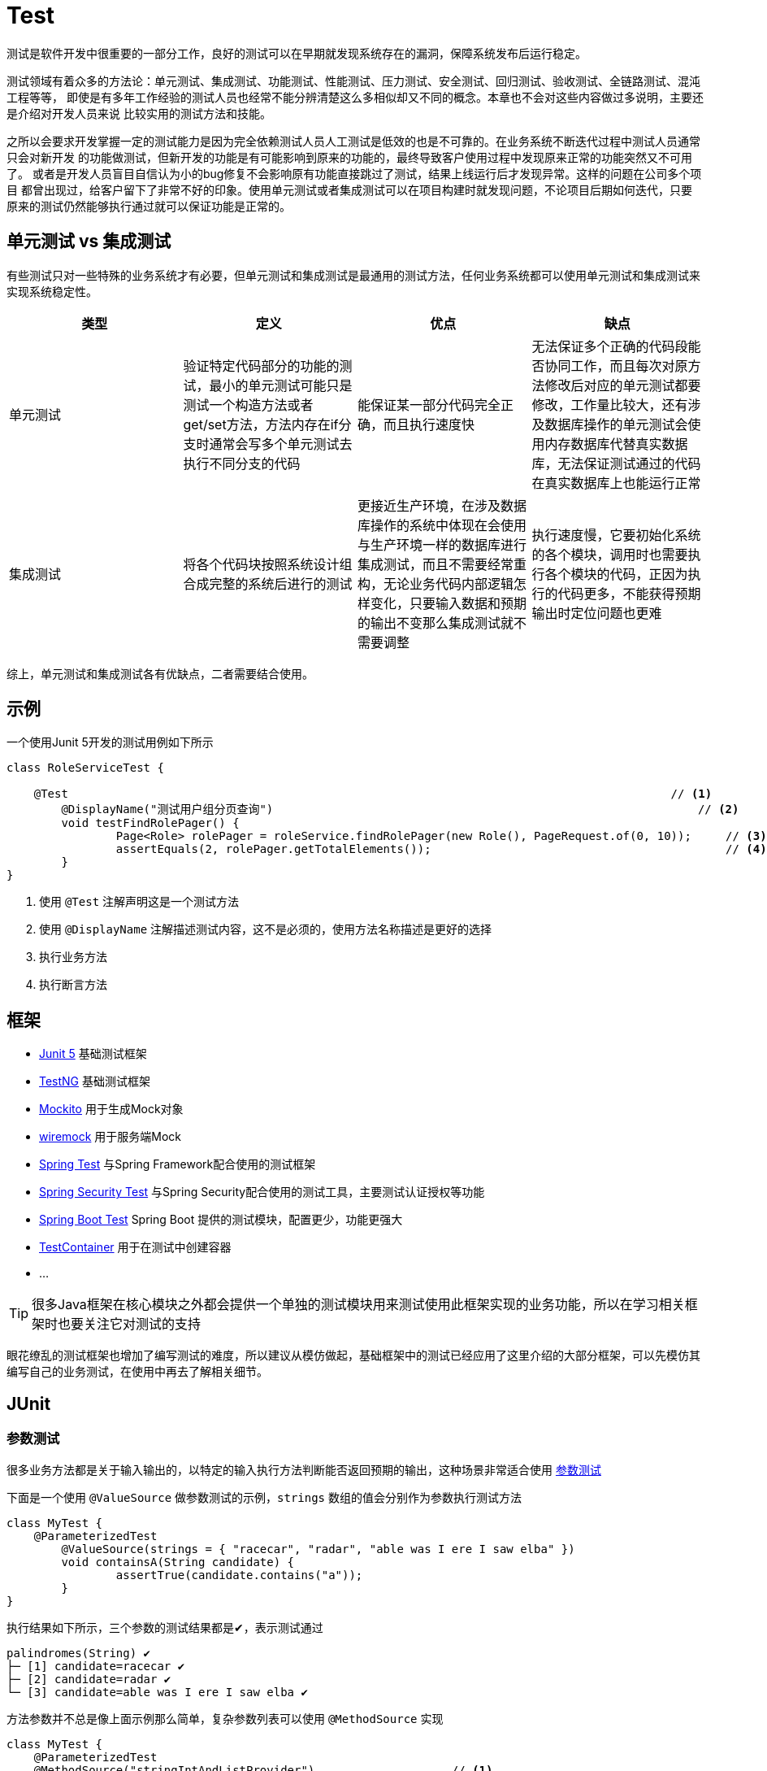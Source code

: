= Test


测试是软件开发中很重要的一部分工作，良好的测试可以在早期就发现系统存在的漏洞，保障系统发布后运行稳定。

测试领域有着众多的方法论：单元测试、集成测试、功能测试、性能测试、压力测试、安全测试、回归测试、验收测试、全链路测试、混沌工程等等，
即使是有多年工作经验的测试人员也经常不能分辨清楚这么多相似却又不同的概念。本章也不会对这些内容做过多说明，主要还是介绍对开发人员来说
比较实用的测试方法和技能。

之所以会要求开发掌握一定的测试能力是因为完全依赖测试人员人工测试是低效的也是不可靠的。在业务系统不断迭代过程中测试人员通常只会对新开发
的功能做测试，但新开发的功能是有可能影响到原来的功能的，最终导致客户使用过程中发现原来正常的功能突然又不可用了。
或者是开发人员盲目自信认为小的bug修复不会影响原有功能直接跳过了测试，结果上线运行后才发现异常。这样的问题在公司多个项目
都曾出现过，给客户留下了非常不好的印象。使用单元测试或者集成测试可以在项目构建时就发现问题，不论项目后期如何迭代，只要
原来的测试仍然能够执行通过就可以保证功能是正常的。

== 单元测试 vs 集成测试
有些测试只对一些特殊的业务系统才有必要，但单元测试和集成测试是最通用的测试方法，任何业务系统都可以使用单元测试和集成测试来实现系统稳定性。

|===
|类型 |定义 |优点 |缺点

|单元测试
|验证特定代码部分的功能的测试，最小的单元测试可能只是测试一个构造方法或者get/set方法，方法内存在if分支时通常会写多个单元测试去执行不同分支的代码
|能保证某一部分代码完全正确，而且执行速度快
|无法保证多个正确的代码段能否协同工作，而且每次对原方法修改后对应的单元测试都要修改，工作量比较大，还有涉及数据库操作的单元测试会使用内存数据库代替真实数据库，无法保证测试通过的代码在真实数据库上也能运行正常

|集成测试
|将各个代码块按照系统设计组合成完整的系统后进行的测试
|更接近生产环境，在涉及数据库操作的系统中体现在会使用与生产环境一样的数据库进行集成测试，而且不需要经常重构，无论业务代码内部逻辑怎样变化，只要输入数据和预期的输出不变那么集成测试就不需要调整
|执行速度慢，它要初始化系统的各个模块，调用时也需要执行各个模块的代码，正因为执行的代码更多，不能获得预期输出时定位问题也更难

|===

综上，单元测试和集成测试各有优缺点，二者需要结合使用。

== 示例

一个使用Junit 5开发的测试用例如下所示

[source,java,subs="verbatim"]
----
class RoleServiceTest {

    @Test                                                                                        // <1>
	@DisplayName("测试用户组分页查询")                                                              // <2>
	void testFindRolePager() {
		Page<Role> rolePager = roleService.findRolePager(new Role(), PageRequest.of(0, 10));     // <3>
		assertEquals(2, rolePager.getTotalElements());                                           // <4>
	}
}
----
<1> 使用 `@Test` 注解声明这是一个测试方法
<2> 使用 `@DisplayName` 注解描述测试内容，这不是必须的，使用方法名称描述是更好的选择
<3> 执行业务方法
<4> 执行断言方法

== 框架

* https://junit.org/junit5/[Junit 5]   基础测试框架
* https://testng.org/doc/[TestNG]     基础测试框架
* https://site.mockito.org/[Mockito]     用于生成Mock对象
* https://github.com/wiremock/wiremock[wiremock]  用于服务端Mock
* https://docs.spring.io/spring-framework/docs/current/reference/html/testing.html[Spring Test] 与Spring Framework配合使用的测试框架
* https://docs.spring.io/spring-security/reference/servlet/test/index.html[Spring Security Test] 与Spring Security配合使用的测试工具，主要测试认证授权等功能
* https://docs.spring.io/spring-boot/docs/current/reference/htmlsingle/#features.testing[Spring Boot Test] Spring Boot 提供的测试模块，配置更少，功能更强大
* https://www.testcontainers.org/[TestContainer] 用于在测试中创建容器
* ...

TIP: 很多Java框架在核心模块之外都会提供一个单独的测试模块用来测试使用此框架实现的业务功能，所以在学习相关框架时也要关注它对测试的支持

眼花缭乱的测试框架也增加了编写测试的难度，所以建议从模仿做起，基础框架中的测试已经应用了这里介绍的大部分框架，可以先模仿其编写自己的业务测试，在使用中再去了解相关细节。

== JUnit

=== 参数测试
很多业务方法都是关于输入输出的，以特定的输入执行方法判断能否返回预期的输出，这种场景非常适合使用 https://junit.org/junit5/docs/current/user-guide/#writing-tests-parameterized-tests[参数测试]

下面是一个使用 `@ValueSource` 做参数测试的示例，`strings` 数组的值会分别作为参数执行测试方法
====
[source,java,subs="verbatim"]

----
class MyTest {
    @ParameterizedTest
	@ValueSource(strings = { "racecar", "radar", "able was I ere I saw elba" })
	void containsA(String candidate) {
		assertTrue(candidate.contains("a"));
	}
}
----
====

执行结果如下所示，三个参数的测试结果都是✔，表示测试通过
----
palindromes(String) ✔
├─ [1] candidate=racecar ✔
├─ [2] candidate=radar ✔
└─ [3] candidate=able was I ere I saw elba ✔
----

方法参数并不总是像上面示例那么简单，复杂参数列表可以使用 `@MethodSource` 实现

====
[source,java,subs="verbatim"]
----
class MyTest {
    @ParameterizedTest
    @MethodSource("stringIntAndListProvider")                    // <1>
    void testWithMultiArgMethodSource(String str, int num, List<String> list) {
        assertEquals(5, str.length());
        assertTrue(num >=1 && num <=2);
        assertEquals(2, list.size());
    }

    static Stream<Arguments> stringIntAndListProvider() {
        return Stream.of(
            arguments("apple", 1, Arrays.asList("a", "b")),
            arguments("lemon", 2, Arrays.asList("x", "y"))
        );
    }
}
----
<1> 使用静态方法stringIntAndListProvider的返回值作为方法参数
====

== Mokito

=== mock vs spy
spy是mock和真实对象的结合，可以mock真实对象的部分方法，实际用的比较少

=== mock静态方法

[source,java,subs="verbatim"]
----
MockedStatic<ExternalTaskClient> mockedStatic = mockStatic(ExternalTaskClient.class);
ExternalTaskClientBuilder clientBuilder = mock(ExternalTaskClientBuilder.class, RETURNS_SELF);
when(ExternalTaskClient.create()).thenReturn(clientBuilder);
----

=== 验证方法被调用的次数

[source,java,subs="verbatim"]
----
class T{

  @Test
  public void shouldVerifyBasicAuthCredentials() {
    ArgumentCaptor<ClientRequestInterceptor> argumentCaptor =
        ArgumentCaptor.forClass(ClientRequestInterceptor.class);
    verify(clientBuilder).addInterceptor(argumentCaptor.capture());

    assertThat(argumentCaptor.getValue())
        .extracting("username", "password")
        .containsExactlyInAnyOrder("my-username", "my-password");
  }



  @Test
  public void shouldVerifyBasicAuthAndInterceptors() {
    ArgumentCaptor<ClientRequestInterceptor> interceptorCaptor =
        ArgumentCaptor.forClass(ClientRequestInterceptor.class);
    verify(clientBuilder, times(3))
        .addInterceptor(interceptorCaptor.capture());

    assertThat(interceptorCaptor.getAllValues().size()).isEqualTo(3);
    assertThat(interceptorCaptor.getAllValues())
        .containsOnlyOnce(interceptorOne, interceptorTwo);
    assertThat(interceptorCaptor.getAllValues())
        .extracting("class")
        .containsOnlyOnce(BasicAuthProvider.class);
  }

  @Test
  public void startup() {
    assertThat(topicSubscriptions.size()).isEqualTo(2);
    assertThat(topicSubscriptions)
        .extracting("topicName", "autoOpen", "businessKey", "lockDuration", "processDefinitionKey")
        .containsExactlyInAnyOrder(
            tuple("topic-one", false, null, 33L, null),
            tuple("topic-two", false, "business-key", null, "proc-def-key"));
  }
}
----

== AssertJ

assertThat(someObject).extracting(fieldOrProperty) 可以获取private属性的值

assertThat(frodo).extracting("name", as(InstanceOfAssertFactories.STRING)).startsWith("Fro");

== spring-test

ReflectionTestUtils可以访问或者赋值私有字段



== 数据库
在测试涉及数据库操作的方法时选择合适的数据库很重要，目前比较主流的方法是在单元测试中使用内存数据库保证执行速度，
在集成测试中使用与生产环境相同的数据库容器。

Spring Boot提供了
https://docs.spring.io/spring-boot/docs/current/reference/htmlsingle/#features.testing.spring-boot-applications.autoconfigured-spring-data-jpa[`@AutoConfigureTestDatabase`]
注解自动配置一个测试的 `DataSource` 替换应用中声明的 `DataSource`，
这个 `DataSource` 会根据classpath中的数据库驱动启动一个内存数据库。如果想使用真实数据库而不是内存数据库，可以设置注解的 `replace` 属性为 `Replace.NONE`，

====
[source,java,subs="verbatim"]
----
import org.junit.jupiter.api.Test;

import org.springframework.beans.factory.annotation.Autowired;
import org.springframework.boot.test.autoconfigure.orm.jpa.DataJpaTest;
import org.springframework.boot.test.autoconfigure.orm.jpa.TestEntityManager;

import static org.assertj.core.api.Assertions.assertThat;

@DataJpaTest                                             // <1>
@AutoConfigureTestDatabase(replace = Replace.NONE)       // <2>
class MyRepositoryTests {

    @Autowired
    private UserRepository repository;

    @Test
    void testExample() throws Exception {
        User user = this.repository.findByUsername("sboot");
        assertThat(user.getUsername()).isEqualTo("sboot");
        assertThat(user.getEmployeeNumber()).isEqualTo("1234");
    }

}
----
<1> @DataJpaTest已经继承了@AutoConfigureTestDatabase，所以如果不需要替换为真实数据源就不需要下面的 @AutoConfigureTestDatabase(replace = Replace.NONE)
<2> 替换为 application.yml 中声明的真实数据源
====

WARNING: 尽管内存数据库与真实数据库的非常相似，但仍然有些真实数据库才支持的特性是内存数据库不具备的，所以在
测试一些使用了比较生僻的关键字的sql语句时要特别注意，当然如果是使用JPA或者Hibernate这样的框架则不必担心，它们
会在底层处理不同数据库的差异。

`@TestContainer` 提供了一种使用代码管理容器的方法，它整合了Junit框架，也在测试执行前启动一个容器，这一特性在集成测试
中非常有用，因为集成测试既要保证环境与真实环境一致但又不能影响真实环境。除了支持各类型数据库外，
TestContainer也支持启动Kafka、 ELasticsearch、 Nginx、 RabbitMQ等主流中间件，详情参考其 https://www.testcontainers.org/[官方文档]。

@TestContainer与@SpringBootTest https://docs.spring.io/spring-boot/docs/current/reference/htmlsingle/#howto.testing.testcontainers[整合]示例如下

====
[source,java,subs="verbatim"]
----
@SpringBootTest(webEnvironment = SpringBootTest.WebEnvironment.RANDOM_PORT)
@Testcontainers
public class UserAndRoleIntegrationTest {

	private final String adminPassword = "123456";

	@Container
	static MySQLContainer<?> mySQLContainer = new MySQLContainer<>("mysql:8.0.28");             // <1>

	@DynamicPropertySource
	static void containerProperties(DynamicPropertyRegistry registry) {                         // <2>
		registry.add("spring.datasource.url", mySQLContainer::getJdbcUrl);
		registry.add("spring.datasource.driver-class-name", mySQLContainer::getDriverClassName);
		registry.add("spring.datasource.username", mySQLContainer::getUsername);
		registry.add("spring.datasource.password", mySQLContainer::getPassword);
	}

	@Test
	void adminLogin(@Autowired TestRestTemplate testRestTemplate) {
		MultiValueMap<String, String> parameters = new LinkedMultiValueMap<>();
		parameters.add("username", "admin");
		parameters.add("password", RsaBasedPasswordEncoder.encryptPassword(adminPassword));
		CommonResult loginResult = testRestTemplate.postForObject("/api/login", parameters, CommonResult.class);
		assertEquals(CommonResult.SUCCESS, loginResult.getState());
		assertEquals("登录成功", loginResult.getMessage());
	}

}
----
1. 启动一个容器
2. 使用容器的信息作为数据源的属性
====


== MyBatis
测试是整个应用构建过程中最耗时的阶段，为了提升应用构建效率，必须关注测试的执行时间。提升测试执行速度的一个重要方法是减少不必要的类加载或初始化，对使用Spring框架构建的
应用来说就是只加载需要的Bean。 `spring-boot-test-autoconfigure` 模块提供了大量 `@...Test` 注解用于初始化Spring上下文并加载某一类Bean，常用的如 `@WebMvcTest`
指定仅加载一个或多个 `Controller` 的Bean， `@DataJpaTest` 则只加载 Spring Data JPA 的 `Repository` 的Bean，完整的注解列表参考
https://docs.spring.io/spring-boot/docs/current/reference/htmlsingle/#features.testing.spring-boot-applications[官方文档]。

MyBatis仿造此设计在 `mybatis-spring-boot-starter-test` 模块中提供了 `@MybatisTest` 注解用于测试 `Mapper` 接口。

[source,java,subs="verbatim"]
----

@Mapper
public interface CityMapper {

    @Select("SELECT * FROM CITY WHERE state = #{state}")
    City findByState(@Param("state") String state);

}

@MybatisTest
public class CityMapperTest {

    @Autowired
    private CityMapper cityMapper;

    @Test
    public void findByStateTest() {
        City city = cityMapper.findByState("CA");
        assertThat(city.getName()).isEqualTo("San Francisco");
        assertThat(city.getState()).isEqualTo("CA");
        assertThat(city.getCountry()).isEqualTo("US");
    }

}
----

TIP: @MybatisTest也继承了上文的 @AutoConfigureTestDatabase ，默认会启动一个内存数据库作为数据源

关于 `@MybatisTest` 的其他高级用法参考 http://mybatis.org/spring-boot-starter/mybatis-spring-boot-test-autoconfigure/[官方文档]

== Mock外部服务

测试中经常需要解决的问题是对外部环境或外部服务的依赖，`spring-test` 提供了一种 https://docs.spring.io/spring-boot/docs/current/reference/htmlsingle/#features.testing.spring-boot-applications.autoconfigured-rest-client[Mock外部服务]的方法，可以在调用外部接口时返回Mock的数据，
保证代码能顺利执行。

[source,java,subs="verbatim"]
----
@Service
public class MyService {

    private final RestTemplate restTemplate;

    public MyService(RestTemplateBuilder restTemplateBuilder) {
        this.restTemplate = restTemplateBuilder.build();
    }

    public String invokeOutsideService() {
        return restTemplate.getForObject("http://outside.com/hello", String.class);
    }
}

@RestClientTest(MyService.class)
public class MyServiceTest {

    @Autowired
    private MyService myService;

    @Autowired
    private MockRestServiceServer server;

    @Test
    void testInvokeOutsideService() {
        server.expect(requestTo("http://outside.com/hello")).andRespond(withSuccess("world", MediaType.TEXT_PLAIN));
        String hello = myService.hello();
        assertEquals("world", hello);
    }
}
----

== 执行顺序

大部分测试场景中我们都不需要关注测试方法的执行顺序，因为一个测试方法就是一个独立的运行单元，多个测试方法间不存在联系。
但在集成测试中可能需要手动控制测试的执行顺序，例如其中一个测试用于验证新增用户功能正常，紧接着一个测试用于验证新增的用户能够
用来登录系统。Junit中介绍了一种使用 https://junit.org/junit5/docs/current/user-guide/#writing-tests-test-execution-order[注解]
控制测试执行顺序的方法，基础框架在集成测试中就应用了此方法。

[source,java,subs="verbatim"]
----
@TestMethodOrder(MethodOrderer.OrderAnnotation.class)
public class UserAndRoleIntegrationTest {

    @Test
	@Order(1)                            // <1>
	void addUser() {

	}

	@Test
	@Order(2)                            // <2>
	void loginWithAddedUser() {

	}
}
----
1. 新增一个用户
2. 使用上一步新增的用户登录

== Spring Rest Docs

接口开发完成后就要编写接口文档，目前主要的编写方法包括下面几种

* 纯人工编写
* 使用Swagger工具生成
* 在 Yapi 等接口管理平台上编辑，需要时导出

上面几种方案都存在一些问题，纯人工编写工作量较大，Swagger工具对代码侵入性太强，Yapi不能添加自定义内容。

Spring Rest Docs是Spring团队开发的用于生成接口文档的框架，它利用 `spring-test` 提供的 `Spring MVC Test` 生成
asciidoc格式的接口信息文档，再与手工编写的其他内容结合生成最终的接口文档。它的主要特点是对业务代码无侵入而且开发者能够自由
地编辑文档内容，同时由于接口信息是使用测试生成的，可以保证接口信息与实际代码始终是一致的。

[source,java,subs="verbatim"]
----
@WebMvcTest(DictController.class)
@AutoConfigureRestDocs
@ActiveProfiles("test")
@Import({TestConfig.class, MockConfig.class, SecurityConfig.class})
class DictControllerTest {

	@Autowired
	private WebApplicationContext context;

	@Autowired
	private MockMvc mockMvc;

	@Autowired
	private DictService dictService;

	@Test
	@WithMockCustomUser(authorities = "ROLE_admin")
	void organization() throws Exception {
		List<Dict> list = new ArrayList<>();
		Dict d1 = new Dict();
		d1.setId(1L);
		d1.setName("dep1");
		list.add(d1);
		Dict d2 = new Dict();
		d2.setId(2L);
		d2.setName("dep2");
		list.add(d2);
		Mockito.when(dictService.organization(isA(Long.class))).thenReturn(list);
		FieldDescriptor[] orgFields = new FieldDescriptor[]{fieldWithPath("name").description("单位或部门或科室名称"),
				fieldWithPath("id").description("单位或部门或科室ID")};
		this.mockMvc.perform(get("/api/dict/organization").param("pid", "3"))
                .andExpect(status().isOk()).andDo(print())
				.andDo(document("dict/organization",
						relaxedRequestParameters(parameterWithName("pid").description("单位或部门ID，可以为空表示查询所有单位")),         // <1>
						relaxedResponseFields(fieldWithPath("[]").description("组织架构数组")).andWithPrefix("[].",                  // <2>
								orgFields)));

	}

}
----
<1> 请求参数说明
<2> 响应字段说明

== 覆盖率
测试覆盖率用来衡量测试的完整性， https://www.jacoco.org/jacoco/[Jacoco]是目前最流行的测试覆盖率计算工具，它提供了非常美观的报告
展示已经被测试执行过的代码和未执行过的代码。
Jacoco支持多种运行方式如Java Agent、Ant、Maven，基础框架选择使用maven插件的方式运行，maven构建后在 target/site/jacoco 目录下
会生成html格式的测试报告，可以直接在浏览器中打开查看。

== 最佳实践

* 测试方法名做到见名知意
* 测试执行速度越快越好，减少不必要的初始化
* 时间紧迫情况下只写集成测试
* 经常修改的代码要写单元测试
* 测试代码量比业务代码多是很正常的，因为一个业务方法可能需要三到五个测试方法保证其运行正常
* 使用固定数据作为输入，例如 `new Date()` 是变化的输入
* 不使用继承
* 避免assertTrue和assertFalse
* 使用参数测试减少重复代码
* 不使用Spring依赖注入
* 使用构造器注入